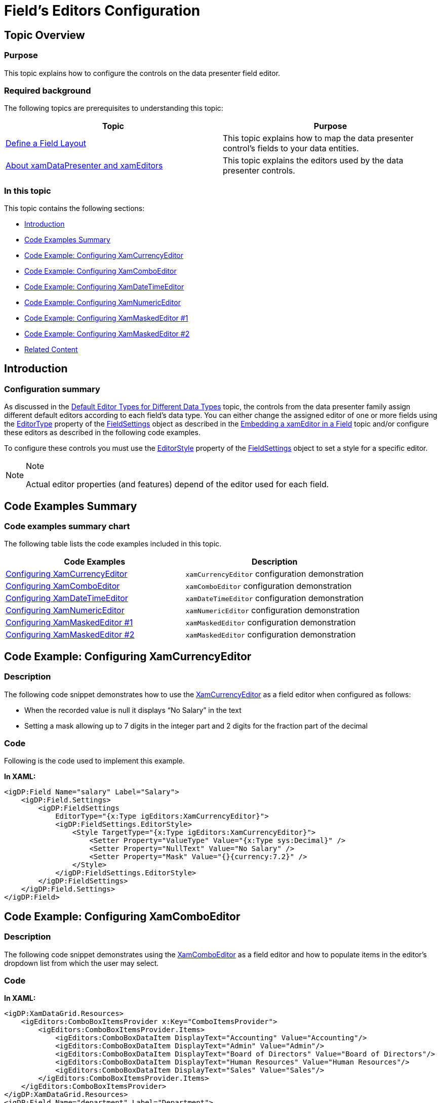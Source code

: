 ﻿////

|metadata|
{
    "name": "xamdatagrid-fields-editors-configuration ",
    "tags": ["Data Binding","Editing","Layouts"],
    "controlName": ["xamDataGrid"],
    "guid": "9ebaf96e-aa18-4fab-8884-b5bb5819ce3d",  
    "buildFlags": [],
    "createdOn": "2014-03-18T14:25:03.1125477Z"
}
|metadata|
////

= Field’s Editors Configuration

== Topic Overview

=== Purpose

This topic explains how to configure the controls on the data presenter field editor.

=== Required background

The following topics are prerequisites to understanding this topic:

[options="header", cols="a,a"]
|====
|Topic|Purpose

| link:xamdatapresenter-define-a-field-layout.html[Define a Field Layout]
|This topic explains how to map the data presenter control’s fields to your data entities.

| link:xamdata-about-xamdatapresenter-and-xameditors.html[About xamDataPresenter and xamEditors]
|This topic explains the editors used by the data presenter controls.

|====

=== In this topic

This topic contains the following sections:

* <<_Ref372731244,Introduction>>
* <<_Ref372812467,Code Examples Summary>>
* <<_Ref372811120,Code Example: Configuring XamCurrencyEditor>>
* <<_Ref372811943,Code Example: Configuring XamComboEditor>>
* <<_Ref372811958,Code Example: Configuring XamDateTimeEditor>>
* <<_Ref372811963,Code Example: Configuring XamNumericEditor>>
* <<_Ref372811968,Code Example: Configuring XamMaskedEditor #1>>
* <<_Ref372811973,Code Example: Configuring XamMaskedEditor #2>>
* <<_Ref372812502,Related Content>>

[[_Ref372731244]]
== Introduction

[[_Ref372731249]]

=== Configuration summary

As discussed in the link:xamdata-default-editor-types-for-different-data-types.html[Default Editor Types for Different Data Types] topic, the controls from the data presenter family assign different default editors according to each field’s data type. You can either change the assigned editor of one or more fields using the link:{ApiPlatform}datapresenter{ApiVersion}~infragistics.windows.datapresenter.fieldsettings~editortype.html[EditorType] property of the link:{ApiPlatform}datapresenter{ApiVersion}~infragistics.windows.datapresenter.fieldsettings_members.html[FieldSettings] object as described in the link:xamdatapresenter-embedding-a-xameditor-in-a-field.html[Embedding a xamEditor in a Field] topic and/or configure these editors as described in the following code examples.

To configure these controls you must use the link:{ApiPlatform}datapresenter{ApiVersion}~infragistics.windows.datapresenter.fieldsettings~editorstyle.html[EditorStyle] property of the link:{ApiPlatform}datapresenter{ApiVersion}~infragistics.windows.datapresenter.fieldsettings_members.html[FieldSettings] object to set a style for a specific editor.

.Note
[NOTE]
====
Actual editor properties (and features) depend of the editor used for each field.
====

[[_Ref372812467]]
[[_Ref372731257]]
== Code Examples Summary

=== Code examples summary chart

The following table lists the code examples included in this topic.

[options="header", cols="a,a"]
|====
|Code Examples|Description

|<<_Ref372811120,Configuring XamCurrencyEditor>>
|`xamCurrencyEditor` configuration demonstration

|<<_Ref372811943,Configuring XamComboEditor>>
|`xamComboEditor` configuration demonstration

|<<_Ref372811958,Configuring XamDateTimeEditor>>
|`xamDateTimeEditor` configuration demonstration

|<<_Ref372811963,Configuring XamNumericEditor>>
|`xamNumericEditor` configuration demonstration

|<<_Ref372811968,Configuring XamMaskedEditor #1>>
|`xamMaskedEditor` configuration demonstration

|<<_Ref372811973,Configuring XamMaskedEditor #2>>
|`xamMaskedEditor` configuration demonstration

|====

[[_Ref372811120]]
== Code Example: Configuring XamCurrencyEditor

=== Description

The following code snippet demonstrates how to use the link:{ApiPlatform}editors{ApiVersion}~infragistics.windows.editors.xamcurrencyeditor_members.html[XamCurrencyEditor] as a field editor when configured as follows:

* When the recorded value is null it displays “No Salary” in the text
* Setting a mask allowing up to 7 digits in the integer part and 2 digits for the fraction part of the decimal

=== Code

Following is the code used to implement this example.

*In XAML:*

[source,xaml]
----
<igDP:Field Name="salary" Label="Salary">
    <igDP:Field.Settings>
        <igDP:FieldSettings
            EditorType="{x:Type igEditors:XamCurrencyEditor}">
            <igDP:FieldSettings.EditorStyle>
                <Style TargetType="{x:Type igEditors:XamCurrencyEditor}">
                    <Setter Property="ValueType" Value="{x:Type sys:Decimal}" />
                    <Setter Property="NullText" Value="No Salary" />
                    <Setter Property="Mask" Value="{}{currency:7.2}" />
                </Style>
            </igDP:FieldSettings.EditorStyle>
        </igDP:FieldSettings>
    </igDP:Field.Settings>
</igDP:Field>
----

[[_Ref372811943]]
== Code Example: Configuring XamComboEditor

=== Description

The following code snippet demonstrates using the link:{ApiPlatform}editors{ApiVersion}~infragistics.windows.editors.xamcomboeditor_members.html[XamComboEditor] as a field editor and how to populate items in the editor’s dropdown list from which the user may select.

=== Code

*In XAML:*

[source,xaml]
----
<igDP:XamDataGrid.Resources>
    <igEditors:ComboBoxItemsProvider x:Key="ComboItemsProvider">
        <igEditors:ComboBoxItemsProvider.Items>
            <igEditors:ComboBoxDataItem DisplayText="Accounting" Value="Accounting"/>
            <igEditors:ComboBoxDataItem DisplayText="Admin" Value="Admin"/>
            <igEditors:ComboBoxDataItem DisplayText="Board of Directors" Value="Board of Directors"/>
            <igEditors:ComboBoxDataItem DisplayText="Human Resources" Value="Human Resources"/>
            <igEditors:ComboBoxDataItem DisplayText="Sales" Value="Sales"/>
        </igEditors:ComboBoxItemsProvider.Items>
    </igEditors:ComboBoxItemsProvider>
</igDP:XamDataGrid.Resources>
<igDP:Field Name="department" Label="Department">
    <igDP:Field.Settings>
        <igDP:FieldSettings
            EditorType="{x:Type igEditors:XamComboEditor}">
            <igDP:FieldSettings.EditorStyle>
                <Style TargetType="{x:Type igEditors:XamComboEditor}">
 <Setter Property="DropDownButtonDisplayMode" Value="MouseOver"/>
 <Setter Property="ItemsProvider" Value="{StaticResource ComboItemsProvider}" />
                </Style>
            </igDP:FieldSettings.EditorStyle>
        </igDP:FieldSettings>
    </igDP:Field.Settings>
</igDP:Field>
----

[[_Ref372811958]]
== Code Example: Configuring XamDateTimeEditor

=== Description

The following code snippet demonstrates using the link:{ApiPlatform}editors{ApiVersion}~infragistics.windows.editors.xamdatetimeeditor_members.html[XamDateTimeEditor] as a field editor and how to configure its mask requiring you to edit dates in the following order: year, month, date.

=== Code

*In XAML:*

[source,xaml]
----
<igDP:UnboundField Label="Date of Birth" DataType="{x:Type sys:DateTime}">
    <igDP:UnboundField.Settings>
        <igDP:FieldSettings EditorType="{x:Type igEditors:XamDateTimeEditor}">
            <igDP:FieldSettings.EditorStyle>
                <Style TargetType="{x:Type igEditors:XamDateTimeEditor}">
                    <Setter Property="Mask" Value="yyyy/mm/dd" />
                </Style>
            </igDP:FieldSettings.EditorStyle>
        </igDP:FieldSettings>
    </igDP:UnboundField.Settings>
</igDP:UnboundField>
----

[[_Ref372811963]]
== Code Example: Configuring XamNumericEditor

=== Description

The following code snippet demonstrates using the link:{ApiPlatform}editors{ApiVersion}~infragistics.windows.editors.xamnumericeditor_members.html[XamNumericEditor] as a field editor and how to configure its minimum and maximum allowed values.

=== Code

*In XAML:*

[source,xaml]
----
<igDP:UnboundField Label="Leave Left" DataType="{x:Type sys:Int32}">
    <igDP:UnboundField.Settings>
        <igDP:FieldSettings EditorType="{x:Type igEditors:XamNumericEditor}">
            <igDP:FieldSettings.EditorStyle>
                <Style TargetType="{x:Type igEditors:XamNumericEditor}">
                    <Setter Property="ValueConstraint">
                        <Setter.Value>
 <igEditors:ValueConstraint MinInclusive="0" MaxInclusive="10" />
                        </Setter.Value>
                    </Setter>
                </Style>
            </igDP:FieldSettings.EditorStyle>
        </igDP:FieldSettings>
    </igDP:UnboundField.Settings>
</igDP:UnboundField>
----

[[_Ref372811968]]
== Code Example: Configuring XamMaskedEditor #1

=== Description

The following code snippet demonstrates using the link:{ApiPlatform}editors{ApiVersion}~infragistics.windows.editors.xammaskededitor_members.html[XamMaskedEditor] as a field editor and setting a mask requiring the editing of numbers in the range of 0 and 50.

=== Code

*In XAML:*

[source,xaml]
----
<igDP:UnboundField Label="Leave Left" DataType="{x:Type sys:Int32}">
    <igDP:UnboundField.Settings>
        <igDP:FieldSettings EditorType="{x:Type igEditors:XamMaskedEditor}">
            <igDP:FieldSettings.EditorStyle>
                <Style TargetType="{x:Type igEditors:XamMaskedEditor}">
                    <Setter Property="Mask" Value="{}{number:0-50}" />
                </Style>
            </igDP:FieldSettings.EditorStyle>
        </igDP:FieldSettings>
    </igDP:UnboundField.Settings>
</igDP:UnboundField>
----

[[_Ref372811973]]
== Code Example: Configuring XamMaskedEditor #2

=== Description

The following code snippet demonstrates using the link:{ApiPlatform}editors{ApiVersion}~infragistics.windows.editors.xammaskededitor.html[XamMaskedEditor] as a field editor and setting a mask requiring the entry of phone number in a specific format.

=== Code

*In XAML:*

[source,xaml]
----
<igDP:UnboundField Label="Phone" DataType="{x:Type sys:String}">
    <igDP:UnboundField.Settings>
        <igDP:FieldSettings EditorType="{x:Type igEditors:XamMaskedEditor}">
            <igDP:FieldSettings.EditorStyle>
                <Style TargetType="{x:Type igEditors:XamMaskedEditor}">
                    <Setter Property="Mask" Value="{}{pass:[(###)-###-####]}" />
                </Style>
            </igDP:FieldSettings.EditorStyle>
        </igDP:FieldSettings>
    </igDP:UnboundField.Settings>
</igDP:UnboundField>
----

[[_Ref372812502]]
== Related Content

=== Topics

The following topics provide additional information related to this topic.

[options="header", cols="a,a"]
|====
|Topic|Purpose

| link:xamdata-default-editor-types-for-different-data-types.html[Default Editor Types for Different Data Types]
|This topic describes the default editor types that are assigned by the data presenter controls for particular data types.

| link:xamdatapresenter-embedding-a-xameditor-in-a-field.html[Embedding a xamEditor in a Field]
|This topic explains how to change the default editor types assigned by the data presenter control.

|====

=== Samples

The following samples provide additional information related to this topic.

[options="header", cols="a,a"]
|====
|Sample|Purpose

| link:{SamplesURL}/data-grid/reevaluate-the-style-on-a-cell-value-change[Reevaluate the style on a cell value change]
|This sample demonstrates how a cell style re-evaluates itself when its value changes.

| link:{SamplesURL}/data-grid/xamcomboeditor-in-datarecord-cells[XamComboEditor in DataRecord Cells]
|This sample shows two ways to embed a dropdown list into the cells of a XamDataGrid's records.

|====